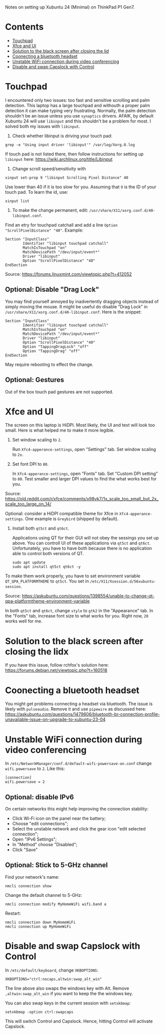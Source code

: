 Notes on setting up Xubuntu 24 (Minimal) on ThinkPad P1 Gen7.

* Contents
:PROPERTIES:
:TOC:      :include all :force (ignore) :ignore (this) :local (depth)
:END:
:CONTENTS:
- [[#touchpad][Touchpad]]
- [[#xfce-and-ui][Xfce and UI]]
- [[#solution-to-the-black-screen-after-closing-the-lid][Solution to the black screen after closing the lid]]
- [[#coonecting-a-bluetooth-headset][Coonecting a bluetooth headset]]
- [[#unstable-wifi-connection-during-video-conferencing][Unstable WiFi connection during video conferencing]]
- [[#disable-and-swap-capslock-with-control][Disable and swap Capslock with Control]]
:END:

* Touchpad
I encountered only two issues: too fast and sensitive scrolling and
palm detection. This laptop has a large touchpad and withouth a proper
palm detection it can make typing very frustrating. Normally, the palm
detection shouldn't be an issue unless you use =synaptics= drivers.
AFAIK, by default Xubuntu 24 will use =libinput= and this shouldn't be
a problem for most. I solved both my issues with =libinput=.

1. Check whether libinput is driving your touch pad:

#+begin_src shell
grep -e "Using input driver 'libinput'" /var/log/Xorg.0.log
#+end_src

If touch pad is not listed there, then follow instructions for setting
up =libinput= here:
https://wiki.archlinux.org/title/Libinput

2. Change scroll speed/sensitivity with
   
#+begin_src shell
xinput set-prop 9 "libinput Scrolling Pixel Distance" 40
#+end_src

Use lower than 40 if it is too slow for you. Assuming that =9= is the
ID of your touch pad. To learn the id, use:

#+begin_src shell
xinput list
#+end_src

3. To make the change permanent, edit:
   =/usr/share/X11/xorg.conf.d/40-libinput.conf=.

Find an etry for touchpad catchall and add a line =Option
"ScrollPixelDistance" "40"=. Example:

#+begin_src shell
Section "InputClass"
        Identifier "libinput touchpad catchall"
        MatchIsTouchpad "on"
        MatchDevicePath "/dev/input/event*"
        Driver "libinput"
        Option "ScrollPixelDistance" "40"
EndSection
#+end_src

Source: https://forums.linuxmint.com/viewtopic.php?t=412052 
** Optional: Disable "Drag Lock"
You may find yourself annoyed by inadvertently dragging objects instead
of simply moving the mouse. It might be useful do disable "Drag Lock"
in =/usr/share/X11/xorg.conf.d/40-libinput.conf=. Here is the snippet:

#+begin_src shell
Section "InputClass"
        Identifier "libinput touchpad catchall"
        MatchIsTouchpad "on"
        MatchDevicePath "/dev/input/event*"
        Driver "libinput"
        Option "ScrollPixelDistance" "40"
        Option "TappingDragLock" "off"
        Option "TappingDrag" "off"        
EndSection
#+end_src

May require rebooting to effect the change.

** Optional: Gestures
Out of the box touch pad gestures are not supported. 

* Xfce and UI
The screen on this laptop is HiDPI. Most likely, the UI and text will
look too small. Here is what helped me to make it more legible.

1. Set window scaling to =2=.

   Run =Xfc4-apperance-settings=, open "Settings" tab. Set window
   scaling to =2x=.

2. Set font DPI to =80=.

   In =Xfc4-apperance-settings=, open "Fonts" tab. Set "Custom DPI
   setting" to =80=. Test smaller and larger DPI values to find the
   what works best for you.

Source:
https://old.reddit.com/r/xfce/comments/x98vk7/1x_scale_too_small_but_2x_scale_too_large_on_14/

Optional: consider a HiDPI compatible theme for Xfce in
=Xfc4-apperance-settings=. One example is =Greybird= (shipped by
default).

3. Install both =qt5ct= and =qt6ct=.

   Applications using QT for their GUI will not obey the sessings you
   set up above. You can controll UI of these applications via =qt5ct=
   and =qt6ct=. Unfortunately, you have to have both because there is
   no application able to control both versions of QT.

   #+begin_src shell
     sudo apt update
     sudo apt install qt5ct qt6ct -y
   #+end_src

To make them work properly, you have to set environment variable
=QT_QPA_PLATFORMTHEME= to =qt5ct=. You set in
=/etc/X11/Xsession.d/56xubuntu-session=.

Source:
https://askubuntu.com/questions/1398554/unable-to-change-qt-qpa-platformtheme-environment-variable

In both =qt5ct= and =qt6ct=, change =style= to =gtk2= in the
"Appearance" tab. In the "Fonts" tab, increase font size to what works
for you. Right now, =20= works well for me.

* Solution to the black screen after closing the lidx

If you have this issue, follow rchfox's solution here:
https://forums.debian.net/viewtopic.php?t=160518

* Coonecting a bluetooth headset
You might get problems connecting a headset via bluetooth. The issue
is likely with =pulseaudio=. Remove it and use =pipewire= as discussed
here:
https://askubuntu.com/questions/1479606/bluetooth-br-connection-profile-unavailable-issue-on-upgrade-to-xubuntu-23-04

* Unstable WiFi connection during video conferencing
In =/etc/NetworkManager/conf.d/default-wifi-powersave-on.conf= change
=wifi.powersave= to =2=. Like this:

#+begin_src shell
[connection]
wifi.powersave = 2
#+end_src

** Optional: disable IPv6
On certain networks this might help improving the connection stability:

- Click Wi-Fi icon on the panel near the battery;
- Choose "edit connections";
- Select the unstable network and click the gear icon "edit selected connection";
- Open "IPv6 Settings";
- In "Method" choose "Disabled";
- Click "Save"
  
** Optional: Stick to 5-GHz channel

Find your network's name:

#+begin_src shell
nmcli connection show
#+end_src

Change the default channel to 5-GHz:

#+begin_src shell
nmcli connection modify MyHomeWiFi wifi.band a
#+end_src

Restart:

#+begin_src shell
nmcli connection down MyHomeWiFi
nmcli connection up MyHomeWiFi
#+end_src

* Disable and swap Capslock with Control

In =/etc/default/keyboard=, change =XKBOPTIONS=:

#+begin_src shell
XKBOPTIONS="ctrl:nocaps,altwin:swap_alt_win"
#+end_src

The line above also swaps the windows key with Alt. Remove
=,altwin:swap_alt_win= if you want to keep the the windows key.

You can also swap keys in the current session with =setxkbmap=:

#+begin_src shell
setxkbmap -option ctrl:swapcaps
#+end_src

This will switch Control and Capslock. Hence, hitting Control will
activate Capslock.

